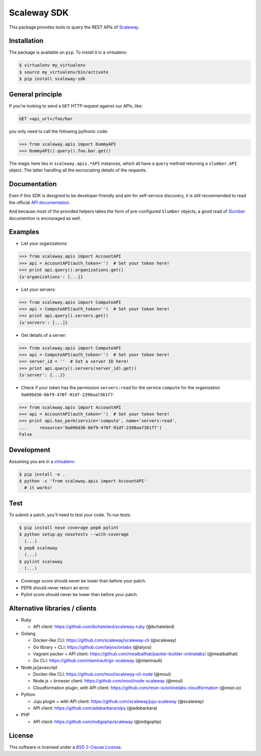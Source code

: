 Scaleway SDK
============

This package provides tools to query the REST APIs of `Scaleway
<https://scaleway.com/>`_.

.. image:: https://img.shields.io/pypi/v/scaleway-sdk.svg?style=flat
    :target: https://pypi.python.org/pypi/scaleway-sdk
    :alt: Last release
.. image:: https://img.shields.io/travis/scaleway/python-scaleway/develop.svg?style=flat
    :target: https://travis-ci.org/scaleway/python-scaleway
    :alt: Unit-tests status
.. image:: https://coveralls.io/repos/scaleway/python-scaleway/badge.svg?branch=develop&service=github
    :target: https://coveralls.io/r/scaleway/python-scaleway?branch=develop
    :alt: Coverage Status
.. image:: https://img.shields.io/requires/github/scaleway/python-scaleway/master.svg?style=flat
    :target: https://requires.io/github/scaleway/python-scaleway/requirements/?branch=master
    :alt: Requirements freshness
.. image:: https://img.shields.io/pypi/l/scaleway-sdk.svg?style=flat
    :target: http://opensource.org/licenses/BSD-2-Clause
    :alt: Software license
.. image:: https://img.shields.io/pypi/dm/scaleway-sdk.svg?style=flat
    :target: https://pypi.python.org/pypi/scaleway-sdk#downloads
    :alt: Popularity


Installation
------------

The package is available on ``pip``. To install it in a virtualenv:

.. code-block:: bash

    $ virtualenv my_virtualenv
    $ source my_virtualenv/bin/activate
    $ pip install scaleway-sdk


General principle
-----------------

If you're looking to send a ``GET`` HTTP request against our APIs, like:

.. code-block:: http

    GET <api_url>/foo/bar

you only need to call the following pythonic code:

.. code-block:: python

    >>> from scaleway.apis import DummyAPI
    >>> DummyAPI().query().foo.bar.get()

The magic here lies in ``scaleway.apis.*API`` instances, which all have a
``query`` method returning a ``slumber.API`` object. The latter handling all
the excruciating details of the requests.


Documentation
-------------

Even if this SDK is designed to be developer-friendly and aim for self-service
discovery, it is still recommended to read the official `API documentation
<https://scaleway.com/docs/>`_.

And because most of the provided helpers takes the form of pre-configured
``Slumber`` objects, a good read of `Slumber <http://slumber.readthedocs.org>`_
documention is encouraged as well.


Examples
--------

- List your organizations:

.. code-block:: python

    >>> from scaleway.apis import AccountAPI
    >>> api = AccountAPI(auth_token='')  # Set your token here!
    >>> print api.query().organizations.get()
    {u'organizations': [...]}


- List your servers:

.. code-block:: python

    >>> from scaleway.apis import ComputeAPI
    >>> api = ComputeAPI(auth_token='')  # Set your token here!
    >>> print api.query().servers.get()
    {u'servers': [...]}


- Get details of a server:

.. code-block:: python

    >>> from scaleway.apis import ComputeAPI
    >>> api = ComputeAPI(auth_token='')  # Set your token here!
    >>> server_id = ''  # Set a server ID here!
    >>> print api.query().servers(server_id).get()
    {u'server': {...}}


- Check if your token has the permission ``servers:read`` for the service
  ``compute`` for the organization ``9a096d36-6bf9-470f-91df-2398aa7361f7``:

.. code-block:: python

    >>> from scaleway.apis import AccountAPI
    >>> api = AccountAPI(auth_token='')  # Set your token here!
    >>> print api.has_perm(service='compute', name='servers:read',
    ...     resource='9a096d36-6bf9-470f-91df-2398aa7361f7')
    False


Development
-----------

Assuming you are in a `virtualenv <http://virtualenv.readthedocs.org>`_:

.. code-block:: bash

    $ pip install -e .
    $ python -c 'from scaleway.apis import AccountAPI'
      # it works!


Test
----

To submit a patch, you'll need to test your code. To run tests:

.. code-block:: bash

    $ pip install nose coverage pep8 pylint
    $ python setup.py nosetests --with-coverage
      (...)
    $ pep8 scaleway
      (...)
    $ pylint scaleway
      (...)

* Coverage score should never be lower than before your patch.
* PEP8 should never return an error.
* Pylint score should never be lower than before your patch.


Alternative libraries / clients
-------------------------------

- Ruby

  - API client: https://github.com/bchatelard/scaleway-ruby (@bchatelard)

- Golang

  - Docker-like CLI: https://github.com/scaleway/scaleway-cli (@scaleway)
  - Go library + CLI: https://github.com/lalyos/onlabs (@lalyos)
  - Vagrant packer + API client: https://github.com/meatballhat/packer-builder-onlinelabs/ (@meatballhat)
  - Go CLI: https://github.com/nlamirault/go-scaleway (@nlamirault)

- Node.js/javascript

  - Docker-like CLI: https://github.com/moul/scaleway-cli-node (@moul)
  - Node.js + browser client: https://github.com/moul/node-scaleway (@moul)
  - Cloudformation plugin, with API client: https://github.com/resin-io/onlinelabs-cloudformation (@resin.io)

- Python

  - Juju plugin + with API client: https://github.com/scaleway/juju-scaleway (@scaleway)
  - API client: https://github.com/adebarbara/olpy (@adebarbara)

- PHP

  - API client: https://github.com/indigophp/scaleway (@indigophp)


License
-------

This software is licensed under a `BSD 2-Clause License
<https://github.com/scaleway/python-scaleway/blob/develop/LICENSE.rst>`_.
